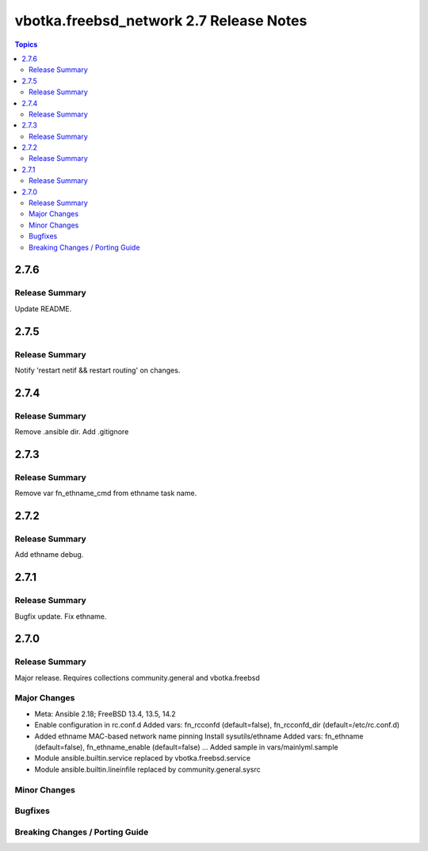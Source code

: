 ========================================
vbotka.freebsd_network 2.7 Release Notes
========================================

.. contents:: Topics


2.7.6
=====

Release Summary
---------------
Update README.


2.7.5
=====

Release Summary
---------------
Notify 'restart netif && restart routing' on changes.


2.7.4
=====

Release Summary
---------------
Remove .ansible dir. Add .gitignore


2.7.3
=====

Release Summary
---------------
Remove var fn_ethname_cmd from ethname task name.


2.7.2
=====

Release Summary
---------------
Add ethname debug.


2.7.1
=====

Release Summary
---------------
Bugfix update. Fix ethname.


2.7.0
=====

Release Summary
---------------
Major release. Requires collections community.general and vbotka.freebsd

Major Changes
-------------
* Meta: Ansible 2.18; FreeBSD 13.4, 13.5, 14.2
* Enable configuration in rc.conf.d
  Added vars: fn_rcconfd (default=false), fn_rcconfd_dir (default=/etc/rc.conf.d)
* Added ethname MAC-based network name pinning
  Install sysutils/ethname
  Added vars: fn_ethname (default=false), fn_ethname_enable (default=false) ...
  Added sample in vars/mainlyml.sample
* Module ansible.builtin.service replaced by vbotka.freebsd.service
* Module ansible.builtin.lineinfile replaced by community.general.sysrc

Minor Changes
-------------

Bugfixes
--------

Breaking Changes / Porting Guide
--------------------------------
